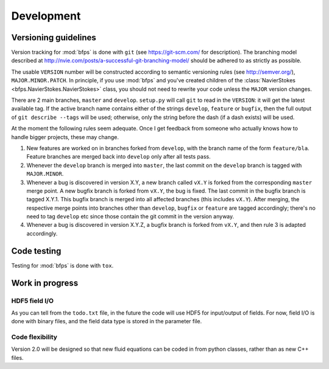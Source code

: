 ===========
Development
===========


---------------------
Versioning guidelines
---------------------

Version tracking for :mod:`bfps` is done with ``git`` (see https://git-scm.com/
for description).
The branching model described at
http://nvie.com/posts/a-successful-git-branching-model/ should be
adhered to as strictly as possible.

The usable ``VERSION`` number will be constructed according to semantic
versioning rules (see http://semver.org/), ``MAJOR.MINOR.PATCH``.
In principle, if you use :mod:`bfps` and you've created children of the
:class:`NavierStokes <bfps.NavierStokes.NavierStokes>` class, you should not need to rewrite your code unless
the ``MAJOR`` version changes.

There are 2 main branches, ``master`` and ``develop``.
``setup.py`` will call ``git`` to read in the ``VERSION``: it will get the
latest available tag.
If the active branch name contains either of the strings ``develop``,
``feature`` or ``bugfix``, then the full output of ``git describe --tags``
will be used;
otherwise, only the string before the dash (if a dash exists) will be
used.

At the moment the following rules seem adequate.
Once I get feedback from someone who actually knows how to handle bigger
projects, these may change.

1. New features are worked on in branches forked from ``develop``, with
   the branch name of the form ``feature/bla``.
   Feature branches are merged back into ``develop`` only after all tests
   pass.
2. Whenever the ``develop`` branch is merged into ``master``, the last
   commit on the ``develop`` branch is tagged with ``MAJOR.MINOR``.
3. Whenever a bug is discovered in version X.Y, a new branch called ``vX.Y``
   is forked from the corresponding ``master`` merge point.
   A new bugfix branch is forked from ``vX.Y``, the bug is fixed.
   The last commit in the bugfix branch is tagged X.Y.1.
   This bugfix branch is merged into all affected branches (this includes
   ``vX.Y``).
   After merging, the respective merge points into branches other than
   ``develop``, ``bugfix`` or ``feature`` are tagged accordingly;
   there's no need to tag ``develop`` etc since those contain the git
   commit in the version anyway.
4. Whenever a bug is discovered in version X.Y.Z, a bugfix branch is
   forked from ``vX.Y``, and then rule 3 is adapted accordingly.


------------
Code testing
------------

Testing for :mod:`bfps` is done with ``tox``.

----------------
Work in progress
----------------

HDF5 field I/O
--------------

As you can tell from the ``todo.txt`` file, in the future the code will
use HDF5 for input/output of fields.
For now, field I/O is done with binary files, and the field data type is
stored in the parameter file.

Code flexibility
----------------

Version 2.0 will be designed so that new fluid equations can be coded in
from python classes, rather than as new C++ files.
